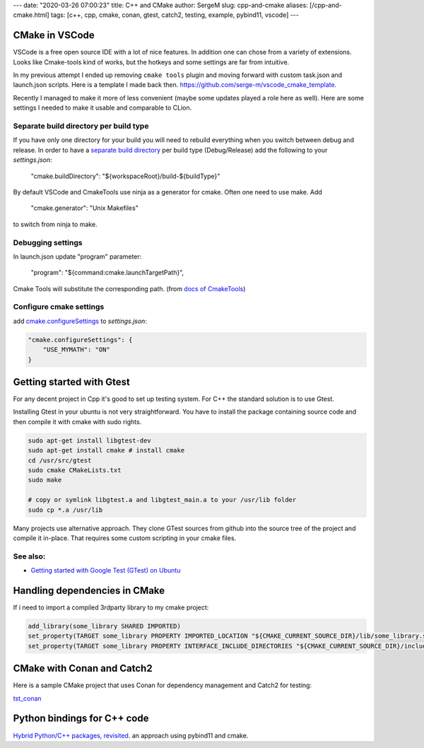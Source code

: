 ---
date: "2020-03-26 07:00:23"
title: C++ and CMake
author: SergeM
slug: cpp-and-cmake
aliases: [/cpp-and-cmake.html]
tags: [c++, cpp, cmake, conan, gtest, catch2, testing, example, pybind11, vscode]
---


CMake in VSCode
===============================

VSCode is a free open source IDE with a lot of nice features. In addition one can chose from a variety of extensions.
Looks like Cmake-tools kind of works, but
the hotkeys and some settings are far from intuitive.

In my previous attempt I ended up removing ``cmake tools`` plugin and moving forward with custom task.json and launch.json scripts.
Here is a template I made back then.
`https://github.com/serge-m/vscode_cmake_template <https://github.com/serge-m/vscode_cmake_template>`_.

Recently I managed to make it more of less convenient (maybe some updates played a role here as well).
Here are some settings I needed to make it usable and comparable to CLion.


Separate build directory per build type
-------------------------------------------

If you have only one directory for your build
you will need to rebuild everything when you switch between debug and release.
In order to have a `separate build directory <https://github.com/microsoft/vscode-cmake-tools/issues/151>`_
per build type (Debug/Release) add the following to your `settings.json`:

    "cmake.buildDirectory": "${workspaceRoot}/build-${buildType}"

By default VSCode and CmakeTools use ninja as a generator for cmake. Often one need to use make. Add

    "cmake.generator": "Unix Makefiles"

to switch from ninja to make.

Debugging settings
-----------------------------

In launch.json update "program" parameter:

    "program": "${command:cmake.launchTargetPath}",

Cmake Tools will substitute the corresponding path.
(from `docs of CmakeTools <https://vector-of-bool.github.io/docs/vscode-cmake-tools/debugging.html#debugging-with-cmake-tools-and-launch-json>`_)


Configure cmake settings
------------------------------------

add `cmake.configureSettings <https://vector-of-bool.github.io/docs/vscode-cmake-tools/settings.html#cmake-configuresettings>`_ to `settings.json`:


.. code-block::

    "cmake.configureSettings": {
        "USE_MYMATH": "ON"
    }



Getting started with Gtest
=====================================

For any decent project in Cpp it's good to set up testing system. For C++ the standard solution is to use Gtest.

Installing Gtest in your ubuntu is not very straightforward. You have to install the package containing source code and then compile it with cmake with sudo rights.

.. code-block::

    sudo apt-get install libgtest-dev
    sudo apt-get install cmake # install cmake
    cd /usr/src/gtest
    sudo cmake CMakeLists.txt
    sudo make

    # copy or symlink libgtest.a and libgtest_main.a to your /usr/lib folder
    sudo cp *.a /usr/lib


Many projects use alternative approach. They clone GTest sources from github into the source tree of the project and compile it in-place.
That requires some custom scripting in your cmake files.

See also:
---------------------------------------

* `Getting started with Google Test (GTest) on Ubuntu <https://www.eriksmistad.no/getting-started-with-google-test-on-ubuntu/>`_




Handling dependencies in CMake
=====================================================

If i need to import a compiled 3rdparty library to my cmake project:

.. code-block::

    add_library(some_library SHARED IMPORTED)
    set_property(TARGET some_library PROPERTY IMPORTED_LOCATION "${CMAKE_CURRENT_SOURCE_DIR}/lib/some_library.so")
    set_property(TARGET some_library PROPERTY INTERFACE_INCLUDE_DIRECTORIES "${CMAKE_CURRENT_SOURCE_DIR}/include/")



CMake with Conan and Catch2
=====================================================

Here is a sample CMake project that uses Conan for dependency management and Catch2 for testing:

`tst_conan <https://github.com/serge-m/code-training/tree/master/cpp/tst_conan>`_


Python bindings for C++ code
=============================================


`Hybrid Python/C++ packages, revisited <https://www.benjack.io/2018/02/02/python-cpp-revisited.html>`_. an approach
using pybind11 and cmake.
